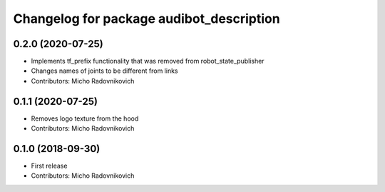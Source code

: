 ^^^^^^^^^^^^^^^^^^^^^^^^^^^^^^^^^^^^^^^^^
Changelog for package audibot_description
^^^^^^^^^^^^^^^^^^^^^^^^^^^^^^^^^^^^^^^^^

0.2.0 (2020-07-25)
------------------
* Implements tf_prefix functionality that was removed from robot_state_publisher
* Changes names of joints to be different from links
* Contributors: Micho Radovnikovich

0.1.1 (2020-07-25)
------------------
* Removes logo texture from the hood
* Contributors: Micho Radovnikovich

0.1.0 (2018-09-30)
------------------
* First release
* Contributors: Micho Radovnikovich
